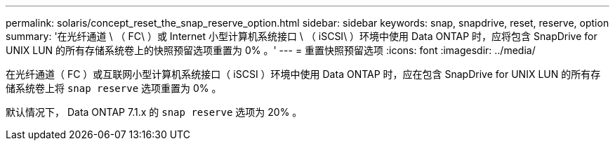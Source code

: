 ---
permalink: solaris/concept_reset_the_snap_reserve_option.html 
sidebar: sidebar 
keywords: snap, snapdrive, reset, reserve, option 
summary: '在光纤通道 \ （ FC\ ）或 Internet 小型计算机系统接口 \ （ iSCSI\ ）环境中使用 Data ONTAP 时，应将包含 SnapDrive for UNIX LUN 的所有存储系统卷上的快照预留选项重置为 0% 。' 
---
= 重置快照预留选项
:icons: font
:imagesdir: ../media/


[role="lead"]
在光纤通道（ FC ）或互联网小型计算机系统接口（ iSCSI ）环境中使用 Data ONTAP 时，应在包含 SnapDrive for UNIX LUN 的所有存储系统卷上将 `snap reserve` 选项重置为 0% 。

默认情况下， Data ONTAP 7.1.x 的 `snap reserve` 选项为 20% 。
